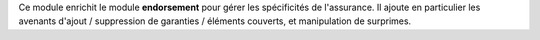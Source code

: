 Ce module enrichit le module **endorsement** pour gérer les spécificités de
l'assurance. Il ajoute en particulier les avenants d'ajout / suppression de
garanties / éléments couverts, et manipulation de surprimes.
